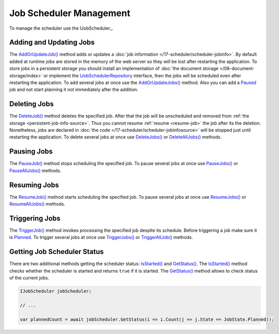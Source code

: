 .. index:: IJobScheduler

Job Scheduler Management
========================

To manage the scheduler use the IJobScheduler_.


.. _add-or-update-job:
.. index:: IJobScheduler.AddOrUpdateJob
.. index:: IJobScheduler.AddOrUpdateJobs

Adding and Updating Jobs
------------------------

The `AddOrUpdateJob()`_ method adds or updates a :doc:`job information </17-scheduler/scheduler-jobinfo>`. By default added at runtime jobs are stored
in the memory of the web server so they will be lost after restarting the application. To store jobs in a persistent storage you should install an
implementation of :doc:`the document storage </08-document-storage/index>` or implement the IJobSchedulerRepository_ interface, then the jobs will be
scheduled even after restarting the application. To add several jobs at once use the `AddOrUpdateJobs()`_ method. Also you can add a Paused_ job and
not start planning it not immediately after the addition.


.. _delete-job:
.. index:: IJobScheduler.DeleteJob
.. index:: IJobScheduler.DeleteJobs
.. index:: IJobScheduler.DeleteAllJobs

Deleting Jobs
-------------

The `DeleteJob()`_ method deletes the specified job. After that the job will be unscheduled and removed from :ref:`the storage <persistent-job-info-source>`.
Thus you cannot resume :ref:`resume <resume-job>` the job after its the deletion. Nonetheless, jobs are declared in :doc:`the code </17-scheduler/scheduler-jobinfosource>`
will be stopped just until restarting the application. To delete several jobs at once use `DeleteJobs()`_ or `DeleteAllJobs()`_ methods.


.. _pause-job:
.. index:: IJobScheduler.PauseJob
.. index:: IJobScheduler.PauseJobs
.. index:: IJobScheduler.PauseAllJobs

Pausing Jobs
------------

The `PauseJob()`_ method stops scheduling the specified job. To pause several jobs at once use `PauseJobs()`_ or `PauseAllJobs()`_ methods.


.. _resume-job:
.. index:: IJobScheduler.ResumeJob
.. index:: IJobScheduler.ResumeJobs
.. index:: IJobScheduler.ResumeAllJobs

Resuming Jobs
-------------

The `ResumeJob()`_ method starts scheduling the specified job. To pause several jobs at once use `ResumeJobs()`_ or `ResumeAllJobs()`_ methods.


.. _trigger-job:
.. index:: IJobScheduler.TriggerJob
.. index:: IJobScheduler.TriggerJobs
.. index:: IJobScheduler.TriggerAllJob

Triggering Jobs
---------------

The `TriggerJob()`_ method invokes processing the specified job despite its schedule. Before triggering a job make sure it is Planned_. To trigger
several jobs at once use `TriggerJobs()`_ or `TriggerAllJob()`_ methods.


.. index:: IJobScheduler.IsStarted
.. index:: IJobScheduler.GetStatus

Getting Job Scheduler Status
----------------------------

There are two additional methods getting the scheduler status: `IsStarted()`_ and `GetStatus()`_. The `IsStarted()`_ method checks whether the scheduler
is started and returns ``true`` if it is started. The `GetStatus()`_ method allows to check status of the current jobs.

.. code-block:: csharp

    IJobScheduler jobScheduler;

    // ...

    var plannedCount = await jobScheduler.GetStatus(i => i.Count(j => j.State == JobState.Planned)); 


.. _`IJobSchedulerRepository`: ../api/reference/InfinniPlatform.Scheduler.IJobSchedulerRepository.html
.. _`IJobInfoSource`: ../api/reference/InfinniPlatform.Scheduler.IJobInfoSource.html
.. _`AddOrUpdateJob()`: ../api/reference/InfinniPlatform.Scheduler.IJobScheduler.html#InfinniPlatform_Scheduler_IJobScheduler_AddOrUpdateJob_InfinniPlatform_Scheduler_IJobInfo_
.. _`AddOrUpdateJobs()`: ../api/reference/InfinniPlatform.Scheduler.IJobScheduler.html#InfinniPlatform_Scheduler_IJobScheduler_AddOrUpdateJobs_IEnumerable_InfinniPlatform_Scheduler_IJobInfo__
.. _`DeleteJob()`: ../api/reference/InfinniPlatform.Scheduler.IJobScheduler.html#InfinniPlatform_Scheduler_IJobScheduler_DeleteJob_System_String_
.. _`DeleteJobs()`: ../api/reference/InfinniPlatform.Scheduler.IJobScheduler.html#InfinniPlatform_Scheduler_IJobScheduler_DeleteJobs_IEnumerable_System_String__
.. _`DeleteAllJobs()`: ../api/reference/InfinniPlatform.Scheduler.IJobScheduler.html#InfinniPlatform_Scheduler_IJobScheduler_DeleteAllJobs
.. _`PauseJob()`: ../api/reference/InfinniPlatform.Scheduler.IJobScheduler.html#InfinniPlatform_Scheduler_IJobScheduler_PauseJob_System_String_
.. _`PauseJobs()`: ../api/reference/InfinniPlatform.Scheduler.IJobScheduler.html#InfinniPlatform_Scheduler_IJobScheduler_PauseJobs_IEnumerable_System_String__
.. _`PauseAllJobs()`: ../api/reference/InfinniPlatform.Scheduler.IJobScheduler.html#InfinniPlatform_Scheduler_IJobScheduler_PauseAllJobs
.. _`ResumeJob()`: ../api/reference/InfinniPlatform.Scheduler.IJobScheduler.html#InfinniPlatform_Scheduler_IJobScheduler_ResumeJob_System_String_
.. _`ResumeJobs()`: ../api/reference/InfinniPlatform.Scheduler.IJobScheduler.html#InfinniPlatform_Scheduler_IJobScheduler_PauseJobs_IEnumerable_System_String__
.. _`ResumeAllJobs()`: ../api/reference/InfinniPlatform.Scheduler.IJobScheduler.html#InfinniPlatform_Scheduler_IJobScheduler_ResumeAllJobs
.. _`TriggerJob()`: ../api/reference/InfinniPlatform.Scheduler.IJobScheduler.html#InfinniPlatform_Scheduler_IJobScheduler_TriggerJob_System_String_InfinniPlatform_Dynamic_DynamicDocument_
.. _`TriggerJobs()`: ../api/reference/InfinniPlatform.Scheduler.IJobScheduler.html#InfinniPlatform_Scheduler_IJobScheduler_TriggerJobs_IEnumerable_System_String__InfinniPlatform_Dynamic_DynamicDocument_
.. _`TriggerAllJob()`: ../api/reference/InfinniPlatform.Scheduler.IJobScheduler.html#InfinniPlatform_Scheduler_IJobScheduler_TriggerAllJob_InfinniPlatform_Dynamic_DynamicDocument_
.. _`IsStarted()`: ../api/reference/InfinniPlatform.Scheduler.IJobScheduler.html#InfinniPlatform_Scheduler_IJobScheduler_IsStarted
.. _`GetStatus()`: ../api/reference/InfinniPlatform.Scheduler.IJobScheduler.html#InfinniPlatform_Scheduler_IJobScheduler_GetStatus__1_Func_IEnumerable_InfinniPlatform_Scheduler_IJobStatus____0__
.. _`Paused`: ../api/reference/InfinniPlatform.Scheduler.JobState.html
.. _`Planned`: ../api/reference/InfinniPlatform.Scheduler.JobState.html
